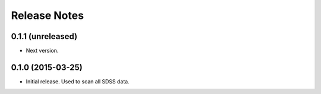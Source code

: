 =============
Release Notes
=============

0.1.1 (unreleased)
------------------

* Next version.

0.1.0 (2015-03-25)
------------------

* Initial release.  Used to scan all SDSS data.
